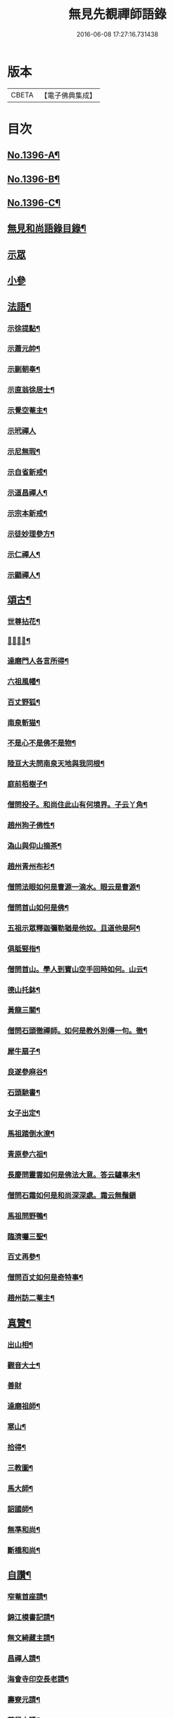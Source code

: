 #+TITLE: 無見先覩禪師語錄 
#+DATE: 2016-06-08 17:27:16.731438

* 版本
 |     CBETA|【電子佛典集成】|

* 目次
** [[file:KR6q0329_001.txt::001-0579b1][No.1396-A¶]]
** [[file:KR6q0329_001.txt::001-0579c5][No.1396-B¶]]
** [[file:KR6q0329_001.txt::001-0580a14][No.1396-C¶]]
** [[file:KR6q0329_001.txt::001-0580b2][無見和尚語錄目錄¶]]
** [[file:KR6q0329_001.txt::001-0580b15][示眾]]
** [[file:KR6q0329_001.txt::001-0581a4][小參]]
** [[file:KR6q0329_001.txt::001-0581a22][法語¶]]
*** [[file:KR6q0329_001.txt::001-0581a23][示徐提點¶]]
*** [[file:KR6q0329_001.txt::001-0581b14][示蕭元帥¶]]
*** [[file:KR6q0329_001.txt::001-0581b23][示蒯朝奉¶]]
*** [[file:KR6q0329_001.txt::001-0581c23][示直翁徐居士¶]]
*** [[file:KR6q0329_001.txt::001-0582a14][示覺空菴主¶]]
*** [[file:KR6q0329_001.txt::001-0582a24][示玳禪人]]
*** [[file:KR6q0329_001.txt::001-0582b7][示尼無瑕¶]]
*** [[file:KR6q0329_001.txt::001-0582b20][示自省新戒¶]]
*** [[file:KR6q0329_001.txt::001-0582c3][示道昌禪人¶]]
*** [[file:KR6q0329_001.txt::001-0582c11][示宗本新戒¶]]
*** [[file:KR6q0329_001.txt::001-0582c23][示徒妙理參方¶]]
*** [[file:KR6q0329_001.txt::001-0583a8][示仁禪人¶]]
*** [[file:KR6q0329_001.txt::001-0583a16][示顯禪人¶]]
** [[file:KR6q0329_001.txt::001-0583b4][頌古¶]]
*** [[file:KR6q0329_001.txt::001-0583b5][世尊拈花¶]]
*** [[file:KR6q0329_001.txt::001-0583b7][𨚗吒太子¶]]
*** [[file:KR6q0329_001.txt::001-0583b10][達磨門人各言所得¶]]
*** [[file:KR6q0329_001.txt::001-0583b12][六祖風幡¶]]
*** [[file:KR6q0329_001.txt::001-0583b15][百丈野狐¶]]
*** [[file:KR6q0329_001.txt::001-0583b18][南泉斬猫¶]]
*** [[file:KR6q0329_001.txt::001-0583b23][不是心不是佛不是物¶]]
*** [[file:KR6q0329_001.txt::001-0583c2][陸亘大夫問南泉天地與我同根¶]]
*** [[file:KR6q0329_001.txt::001-0583c5][庭前栢樹子¶]]
*** [[file:KR6q0329_001.txt::001-0583c8][僧問投子。和尚住此山有何境界。子云丫角¶]]
*** [[file:KR6q0329_001.txt::001-0583c12][趙州狗子佛性¶]]
*** [[file:KR6q0329_001.txt::001-0583c14][溈山與仰山摘茶¶]]
*** [[file:KR6q0329_001.txt::001-0583c17][趙州青州布衫¶]]
*** [[file:KR6q0329_001.txt::001-0583c19][僧問法眼如何是曹源一滴水。眼云是曹源¶]]
*** [[file:KR6q0329_001.txt::001-0583c23][僧問首山如何是佛¶]]
*** [[file:KR6q0329_001.txt::001-0584a2][五祖示眾釋迦彌勒猶是他奴。且道他是阿¶]]
*** [[file:KR6q0329_001.txt::001-0584a6][俱胝竪指¶]]
*** [[file:KR6q0329_001.txt::001-0584a9][僧問首山。學人到寶山空手回時如何。山云¶]]
*** [[file:KR6q0329_001.txt::001-0584a13][德山托鉢¶]]
*** [[file:KR6q0329_001.txt::001-0584a16][黃龍三關¶]]
*** [[file:KR6q0329_001.txt::001-0584a23][僧問石頭徹禪師。如何是教外別傳一句。徹¶]]
*** [[file:KR6q0329_001.txt::001-0584b3][犀牛扇子¶]]
*** [[file:KR6q0329_001.txt::001-0584b6][良遂參麻谷¶]]
*** [[file:KR6q0329_001.txt::001-0584b9][石頭馳書¶]]
*** [[file:KR6q0329_001.txt::001-0584b12][女子出定¶]]
*** [[file:KR6q0329_001.txt::001-0584b15][馬祖踏倒水潦¶]]
*** [[file:KR6q0329_001.txt::001-0584b18][青原參六祖¶]]
*** [[file:KR6q0329_001.txt::001-0584b21][長慶問靈雲如何是佛法大意。答云驢事未¶]]
*** [[file:KR6q0329_001.txt::001-0584b24][僧問石霜如何是和尚深深處。霜云無鬚鎻]]
*** [[file:KR6q0329_001.txt::001-0584c5][馬祖問野鴨¶]]
*** [[file:KR6q0329_001.txt::001-0584c8][臨濟囑三聖¶]]
*** [[file:KR6q0329_001.txt::001-0584c11][百丈再參¶]]
*** [[file:KR6q0329_001.txt::001-0584c13][僧問百丈如何是奇特事¶]]
*** [[file:KR6q0329_001.txt::001-0584c15][趙州訪二菴主¶]]
** [[file:KR6q0329_001.txt::001-0584c17][真贊¶]]
*** [[file:KR6q0329_001.txt::001-0584c18][出山相¶]]
*** [[file:KR6q0329_001.txt::001-0584c22][觀音大士¶]]
*** [[file:KR6q0329_001.txt::001-0584c24][善財]]
*** [[file:KR6q0329_001.txt::001-0585a4][達磨祖師¶]]
*** [[file:KR6q0329_001.txt::001-0585a8][寒山¶]]
*** [[file:KR6q0329_001.txt::001-0585a10][拾得¶]]
*** [[file:KR6q0329_001.txt::001-0585a12][三教圖¶]]
*** [[file:KR6q0329_001.txt::001-0585a16][馬大師¶]]
*** [[file:KR6q0329_001.txt::001-0585a20][韶國師¶]]
*** [[file:KR6q0329_001.txt::001-0585a24][無準和尚¶]]
*** [[file:KR6q0329_001.txt::001-0585b4][斷橋和尚¶]]
** [[file:KR6q0329_001.txt::001-0585b8][自讚¶]]
*** [[file:KR6q0329_001.txt::001-0585b9][窄菴首座請¶]]
*** [[file:KR6q0329_001.txt::001-0585b14][錦江模書記請¶]]
*** [[file:KR6q0329_001.txt::001-0585b17][無文綺藏主請¶]]
*** [[file:KR6q0329_001.txt::001-0585b21][昌禪人請¶]]
*** [[file:KR6q0329_001.txt::001-0585b24][海會寺印空長老請¶]]
*** [[file:KR6q0329_001.txt::001-0585c2][壽寮元請¶]]
*** [[file:KR6q0329_001.txt::001-0585c5][范居士請¶]]
*** [[file:KR6q0329_001.txt::001-0585c8][有道潘學士請¶]]
*** [[file:KR6q0329_001.txt::001-0585c11][心海湧首座請¶]]
*** [[file:KR6q0329_001.txt::001-0585c14][遠禪人請¶]]
*** [[file:KR6q0329_001.txt::001-0585c17][自省新戒請¶]]
*** [[file:KR6q0329_001.txt::001-0585c21][道源新戒請¶]]
*** [[file:KR6q0329_001.txt::001-0585c24][朴侍者請]]
*** [[file:KR6q0329_001.txt::001-0586a5][顯禪人請¶]]
** [[file:KR6q0329_002.txt::002-0586a11][偈頌¶]]
*** [[file:KR6q0329_002.txt::002-0586a12][示坦禪人¶]]
*** [[file:KR6q0329_002.txt::002-0586a20][示文禪人¶]]
*** [[file:KR6q0329_002.txt::002-0586b4][示永嘉圓首座¶]]
*** [[file:KR6q0329_002.txt::002-0586b8][呈方山和尚¶]]
*** [[file:KR6q0329_002.txt::002-0586b13][示山禪人¶]]
*** [[file:KR6q0329_002.txt::002-0586b22][示贊禪人¶]]
*** [[file:KR6q0329_002.txt::002-0586c4][示可西堂¶]]
*** [[file:KR6q0329_002.txt::002-0586c9][示興禪人¶]]
*** [[file:KR6q0329_002.txt::002-0586c12][示顯殿主¶]]
*** [[file:KR6q0329_002.txt::002-0586c15][成知客之淨慈¶]]
*** [[file:KR6q0329_002.txt::002-0586c18][示友維那¶]]
*** [[file:KR6q0329_002.txt::002-0586c21][答劉知州¶]]
*** [[file:KR6q0329_002.txt::002-0586c24][與克密釋兒宣差¶]]
*** [[file:KR6q0329_002.txt::002-0587a3][贈南明趙青山學士¶]]
*** [[file:KR6q0329_002.txt::002-0587a6][示璝禪人¶]]
*** [[file:KR6q0329_002.txt::002-0587a9][示海禪人¶]]
*** [[file:KR6q0329_002.txt::002-0587a12][示日本揀禪人¶]]
*** [[file:KR6q0329_002.txt::002-0587a15][示玄禪人¶]]
*** [[file:KR6q0329_002.txt::002-0587a18][贈劉星士¶]]
*** [[file:KR6q0329_002.txt::002-0587a21][示安禪人¶]]
*** [[file:KR6q0329_002.txt::002-0587a23][示何大夫鑄鐘¶]]
*** [[file:KR6q0329_002.txt::002-0587b2][送西臺常御史¶]]
*** [[file:KR6q0329_002.txt::002-0587b5][答東嶼和尚¶]]
*** [[file:KR6q0329_002.txt::002-0587b8][答濶濶出院使¶]]
*** [[file:KR6q0329_002.txt::002-0587b11][示常禪人¶]]
*** [[file:KR6q0329_002.txt::002-0587b13][禮方山和尚塔¶]]
*** [[file:KR6q0329_002.txt::002-0587b16][韶國師受業¶]]
*** [[file:KR6q0329_002.txt::002-0587b19][法身頌¶]]
*** [[file:KR6q0329_002.txt::002-0587b22][新成東淨¶]]
*** [[file:KR6q0329_002.txt::002-0587b24][窄菴]]
*** [[file:KR6q0329_002.txt::002-0587c4][懶牛¶]]
*** [[file:KR6q0329_002.txt::002-0587c7][懶菴¶]]
*** [[file:KR6q0329_002.txt::002-0587c10][無文¶]]
*** [[file:KR6q0329_002.txt::002-0587c13][信菴¶]]
*** [[file:KR6q0329_002.txt::002-0587c15][月潭¶]]
*** [[file:KR6q0329_002.txt::002-0587c17][四威儀¶]]
*** [[file:KR6q0329_002.txt::002-0587c22][十二時歌¶]]
*** [[file:KR6q0329_002.txt::002-0588a14][言語機關句¶]]
** [[file:KR6q0329_002.txt::002-0588a20][山居詩¶]]
** [[file:KR6q0329_002.txt::002-0588b17][和永明禪師韻¶]]
** [[file:KR6q0329_002.txt::002-0591b9][題䟦¶]]
*** [[file:KR6q0329_002.txt::002-0591b10][䟦高峯和尚書(中有清虀白飯之語)¶]]
*** [[file:KR6q0329_002.txt::002-0591b15][蕳翁方山和尚書¶]]
*** [[file:KR6q0329_002.txt::002-0591b19][空中和尚語¶]]
*** [[file:KR6q0329_002.txt::002-0591b22][古田和尚答無則和尚語¶]]
** [[file:KR6q0329_002.txt::002-0591c3][臨終示眾¶]]
** [[file:KR6q0329_002.txt::002-0591c15][遺誡¶]]
** [[file:KR6q0329_002.txt::002-0591c20][辭世]]
** [[file:KR6q0329_002.txt::002-0592a1][No.1396-D¶]]
** [[file:KR6q0329_002.txt::002-0592b20][No.1396-E¶]]
** [[file:KR6q0329_002.txt::002-0592c4][No.1396-F¶]]
** [[file:KR6q0329_002.txt::002-0592c8][No.1396-G¶]]

* 卷
[[file:KR6q0329_001.txt][無見先覩禪師語錄 1]]
[[file:KR6q0329_002.txt][無見先覩禪師語錄 2]]

